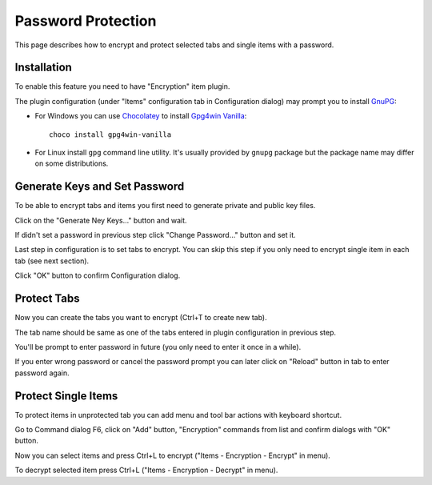 .. _encrypt:

Password Protection
===================

This page describes how to encrypt and protect selected tabs and single
items with a password.

Installation
------------

To enable this feature you need to have "Encryption" item plugin.

.. image:: images/encryption-install.png

The plugin configuration (under "Items" configuration tab in
Configuration dialog) may prompt you to install
`GnuPG <http://www.gnupg.org/>`__:

-  For Windows you can use `Chocolatey <https://chocolatey.org/install>`__ to
   install `Gpg4win Vanilla <https://chocolatey.org/packages/gpg4win-vanilla>`__::

       choco install gpg4win-vanilla

-  For Linux install ``gpg`` command line utility. It's usually provided
   by ``gnupg`` package but the package name may differ on some
   distributions.

Generate Keys and Set Password
------------------------------

To be able to encrypt tabs and items you first need to generate private
and public key files.

Click on the "Generate Ney Keys..." button and wait.

.. image:: images/encryption-generate-keys.png

If didn't set a password in previous step click "Change Password..."
button and set it.

.. image:: images/encryption-password.png

Last step in configuration is to set tabs to encrypt. You can skip this
step if you only need to encrypt single item in each tab (see next
section).

.. image:: images/encryption-tabs.png

Click "OK" button to confirm Configuration dialog.

Protect Tabs
------------

Now you can create the tabs you want to encrypt (Ctrl+T to create new
tab).

The tab name should be same as one of the tabs entered in plugin
configuration in previous step.

.. image:: images/encryption-tab.png

You'll be prompt to enter password in future (you only need to enter it
once in a while).

If you enter wrong password or cancel the password prompt you can later
click on "Reload" button in tab to enter password again.

.. image:: images/encryption-reload.png

Protect Single Items
--------------------

To protect items in unprotected tab you can add menu and tool bar
actions with keyboard shortcut.

Go to Command dialog F6, click on "Add" button, "Encryption" commands
from list and confirm dialogs with "OK" button.

Now you can select items and press Ctrl+L to encrypt ("Items -
Encryption - Encrypt" in menu).

To decrypt selected item press Ctrl+L ("Items - Encryption - Decrypt" in
menu).
